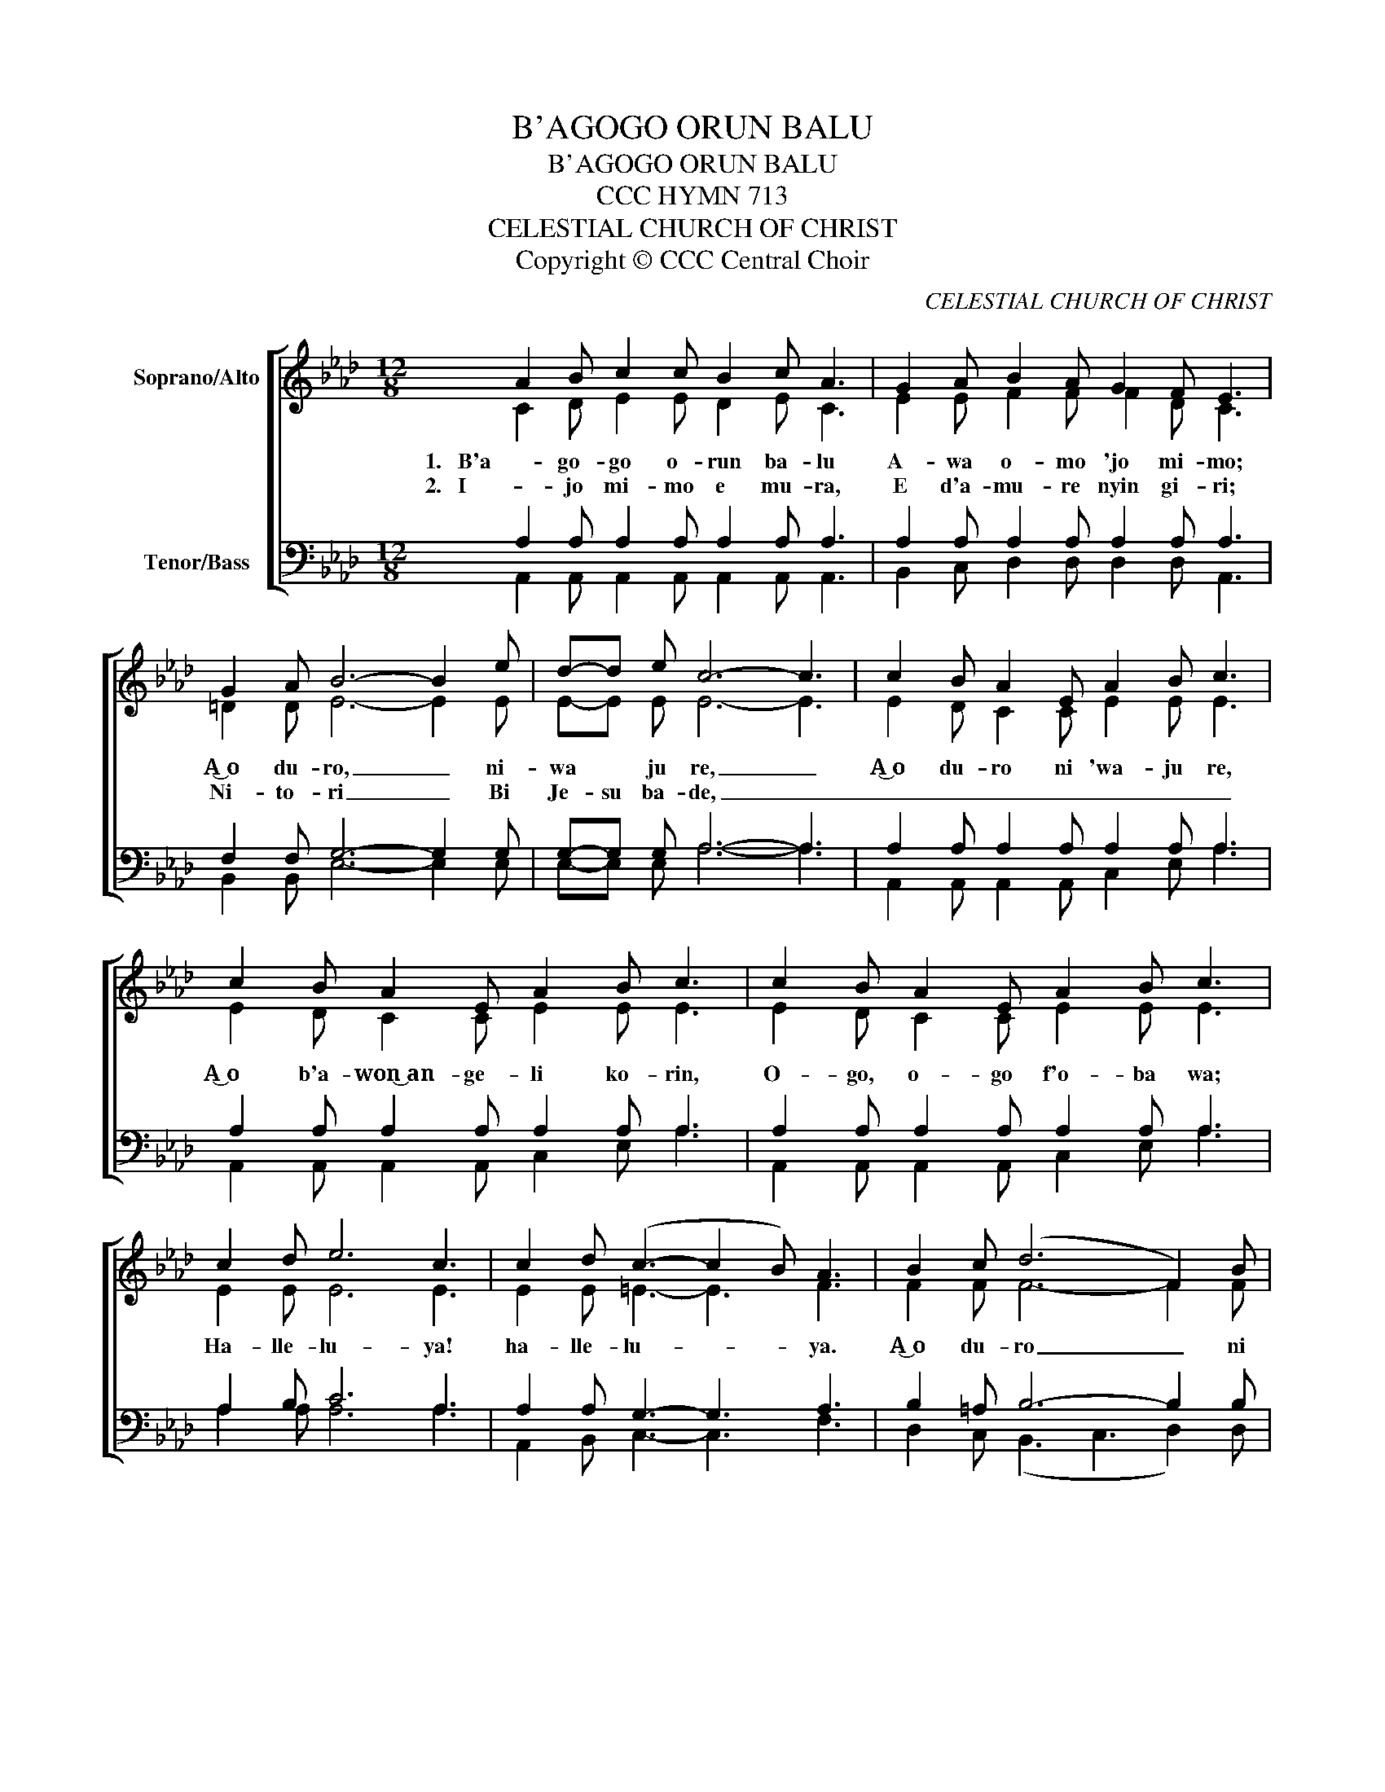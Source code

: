 X:1
T:B'AGOGO ORUN BALU
T:B'AGOGO ORUN BALU
T:CCC HYMN 713
T:CELESTIAL CHURCH OF CHRIST
T:Copyright © CCC Central Choir
C:CELESTIAL CHURCH OF CHRIST
Z:Copyright © CCC Central Choir
%%score [ ( 1 2 ) ( 3 4 ) ]
L:1/8
M:12/8
K:Ab
V:1 treble nm="Soprano/Alto"
V:2 treble 
V:3 bass nm="Tenor/Bass"
V:4 bass 
V:1
 A2 B c2 c B2 c A3 | G2 A B2 A G2 F E3 | G2 A B6- B2 e | d-d e c6- c3 | c2 B A2 E A2 B c3 | %5
w: 1.   B'a- go- go o- run ba- lu|A- wa o- mo 'jo mi- mo;|A͜ o du- ro, _ ni-|wa * ju re, _|A͜ o du- ro ni 'wa- ju re,|
w: 2.   I - jo mi- mo e mu- ra,|E d'a- mu- re nyin gi- ri;|Ni- to- ri _ Bi|Je- su ba- de, _|_ _ _ _ _ _ _|
 c2 B A2 E A2 B c3 | c2 B A2 E A2 B c3 | c2 d e6 c3 | c2 d (c3- c2 B) A3 | B2 c (d6 F2) B | %10
w: A͜͜͜ o b'a- won͜ an- ge- li ko- rin,|O- go, o- go f'o- ba wa;|Ha- lle- lu- ya!|ha- lle- lu- * * ya.|A͜ o du- ro _ ni|
w: |||||
 A2 G A6- A3!D.C.! | A12 | A12 |] %13
w: 'wa- ju re. _|A-|min.|
w: |||
V:2
 C2 D E2 E D2 E C3 | E2 E F2 F F2 D C3 | =D2 D E6- E2 E | E-E E E6- E3 | E2 D C2 C E2 E E3 | %5
 E2 D C2 C E2 E E3 | E2 D C2 C E2 E E3 | E2 E E6 E3 | E2 E =E3- E3 F3 | F2 F F6- F2 F | %10
 E2 E E6- E3 | F12 | E12 |] %13
V:3
 A,2 A, A,2 A, A,2 A, A,3 | A,2 A, A,2 A, A,2 A, A,3 | F,2 F, G,6- G,2 G, | G,-G, G, A,6- A,3 | %4
 A,2 A, A,2 A, A,2 A, A,3 | A,2 A, A,2 A, A,2 A, A,3 | A,2 A, A,2 A, A,2 A, A,3 | A,2 B, C6 A,3 | %8
 A,2 A, G,3- G,3 A,3 | B,2 =A, B,6- B,2 B, | C2 D C6- C3 | D12 | C12 |] %13
V:4
 A,,2 A,, A,,2 A,, A,,2 A,, A,,3 | B,,2 C, D,2 D, D,2 D, A,,3 | B,,2 B,, E,6- E,2 E, | %3
 E,-E, E, A,6- A,3 | A,,2 A,, A,,2 A,, C,2 E, A,3 | A,,2 A,, A,,2 A,, C,2 E, A,3 | %6
 A,,2 A,, A,,2 A,, C,2 E, A,3 | A,2 A, A,6 A,3 | A,,2 B,, C,3- C,3 F,3 | D,2 C, (B,,3 C,3 D,2) D, | %10
 E,2 E, A,,6- A,,3 | D,12 | A,,12 |] %13

